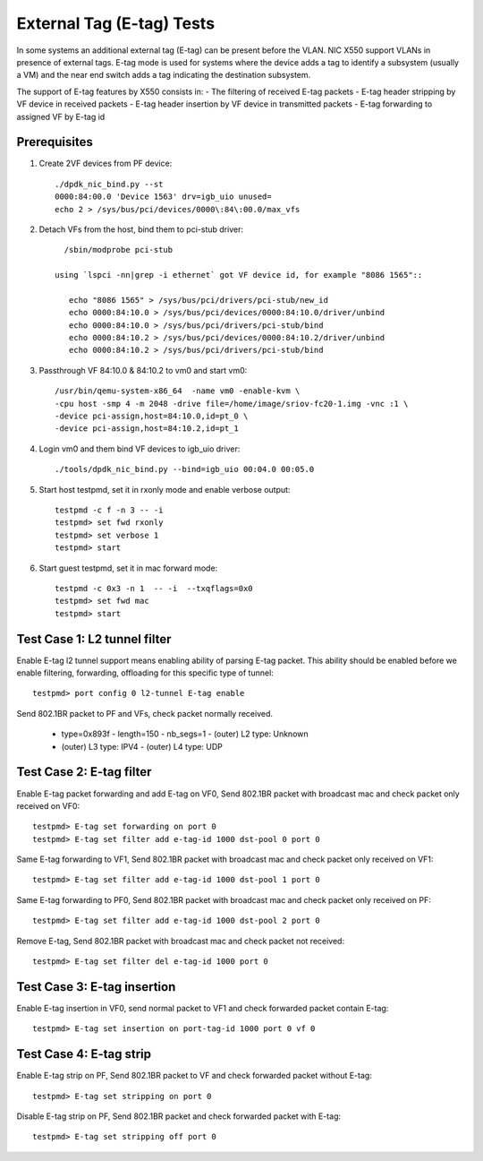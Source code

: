 .. Copyright (c) <2015-2017>, Intel Corporation
   All rights reserved.

   Redistribution and use in source and binary forms, with or without
   modification, are permitted provided that the following conditions
   are met:

   - Redistributions of source code must retain the above copyright
     notice, this list of conditions and the following disclaimer.

   - Redistributions in binary form must reproduce the above copyright
     notice, this list of conditions and the following disclaimer in
     the documentation and/or other materials provided with the
     distribution.

   - Neither the name of Intel Corporation nor the names of its
     contributors may be used to endorse or promote products derived
     from this software without specific prior written permission.

   THIS SOFTWARE IS PROVIDED BY THE COPYRIGHT HOLDERS AND CONTRIBUTORS
   "AS IS" AND ANY EXPRESS OR IMPLIED WARRANTIES, INCLUDING, BUT NOT
   LIMITED TO, THE IMPLIED WARRANTIES OF MERCHANTABILITY AND FITNESS
   FOR A PARTICULAR PURPOSE ARE DISCLAIMED. IN NO EVENT SHALL THE
   COPYRIGHT OWNER OR CONTRIBUTORS BE LIABLE FOR ANY DIRECT, INDIRECT,
   INCIDENTAL, SPECIAL, EXEMPLARY, OR CONSEQUENTIAL DAMAGES
   (INCLUDING, BUT NOT LIMITED TO, PROCUREMENT OF SUBSTITUTE GOODS OR
   SERVICES; LOSS OF USE, DATA, OR PROFITS; OR BUSINESS INTERRUPTION)
   HOWEVER CAUSED AND ON ANY THEORY OF LIABILITY, WHETHER IN CONTRACT,
   STRICT LIABILITY, OR TORT (INCLUDING NEGLIGENCE OR OTHERWISE)
   ARISING IN ANY WAY OUT OF THE USE OF THIS SOFTWARE, EVEN IF ADVISED
   OF THE POSSIBILITY OF SUCH DAMAGE.

==========================
External Tag (E-tag) Tests
==========================

In some systems an additional external tag (E-tag) can be present before the
VLAN. NIC X550 support VLANs in presence of external tags.
E-tag mode is used for systems where the device adds a tag to identify a
subsystem (usually a VM) and the near end switch adds a tag indicating the
destination subsystem.

The support of E-tag features by X550 consists in:
- The filtering of received E-tag packets
- E-tag header stripping by VF device in received packets
- E-tag header insertion by VF device in transmitted packets
- E-tag forwarding to assigned VF by E-tag id

Prerequisites
=============

1. Create 2VF devices from PF device::

      ./dpdk_nic_bind.py --st
      0000:84:00.0 'Device 1563' drv=igb_uio unused=
      echo 2 > /sys/bus/pci/devices/0000\:84\:00.0/max_vfs

2. Detach VFs from the host, bind them to pci-stub driver::

      /sbin/modprobe pci-stub

    using `lspci -nn|grep -i ethernet` got VF device id, for example "8086 1565"::

       echo "8086 1565" > /sys/bus/pci/drivers/pci-stub/new_id
       echo 0000:84:10.0 > /sys/bus/pci/devices/0000:84:10.0/driver/unbind
       echo 0000:84:10.0 > /sys/bus/pci/drivers/pci-stub/bind
       echo 0000:84:10.2 > /sys/bus/pci/devices/0000:84:10.2/driver/unbind
       echo 0000:84:10.2 > /sys/bus/pci/drivers/pci-stub/bind

3. Passthrough VF 84:10.0 & 84:10.2 to vm0 and start vm0::

      /usr/bin/qemu-system-x86_64  -name vm0 -enable-kvm \
      -cpu host -smp 4 -m 2048 -drive file=/home/image/sriov-fc20-1.img -vnc :1 \
      -device pci-assign,host=84:10.0,id=pt_0 \
      -device pci-assign,host=84:10.2,id=pt_1

4. Login vm0 and them bind VF devices to igb_uio driver::

      ./tools/dpdk_nic_bind.py --bind=igb_uio 00:04.0 00:05.0

5. Start host testpmd, set it in rxonly mode and enable verbose output::

      testpmd -c f -n 3 -- -i
      testpmd> set fwd rxonly
      testpmd> set verbose 1
      testpmd> start

6. Start guest testpmd, set it in mac forward mode::

      testpmd -c 0x3 -n 1  -- -i  --txqflags=0x0
      testpmd> set fwd mac
      testpmd> start

Test Case 1: L2 tunnel filter
=============================

Enable E-tag l2 tunnel support means enabling ability of parsing E-tag packet.
This ability should be enabled before we enable filtering, forwarding,
offloading for this specific type of tunnel::

    testpmd> port config 0 l2-tunnel E-tag enable

Send 802.1BR packet to PF and VFs, check packet normally received.

 - type=0x893f - length=150 - nb_segs=1 - (outer) L2 type: Unknown
 - (outer) L3 type: IPV4 - (outer) L4 type: UDP

Test Case 2: E-tag filter
=========================

Enable E-tag packet forwarding and add E-tag on VF0, Send 802.1BR packet with
broadcast mac and check packet only received on VF0::

    testpmd> E-tag set forwarding on port 0
    testpmd> E-tag set filter add e-tag-id 1000 dst-pool 0 port 0

Same E-tag forwarding to VF1, Send 802.1BR packet with broadcast mac and
check packet only received on VF1::

    testpmd> E-tag set filter add e-tag-id 1000 dst-pool 1 port 0

Same E-tag forwarding to PF0, Send 802.1BR packet with broadcast mac and
check packet only received on PF::

    testpmd> E-tag set filter add e-tag-id 1000 dst-pool 2 port 0

Remove E-tag, Send 802.1BR packet with broadcast mac and check packet not
received::

    testpmd> E-tag set filter del e-tag-id 1000 port 0

Test Case 3: E-tag insertion
============================

Enable E-tag insertion in VF0, send normal packet to VF1 and check forwarded
packet contain E-tag::

    testpmd> E-tag set insertion on port-tag-id 1000 port 0 vf 0

Test Case 4: E-tag strip
========================

Enable E-tag strip on PF, Send 802.1BR packet to VF and check forwarded packet
without E-tag::

    testpmd> E-tag set stripping on port 0

Disable E-tag strip on PF, Send 802.1BR packet and check forwarded packet with
E-tag::

    testpmd> E-tag set stripping off port 0
